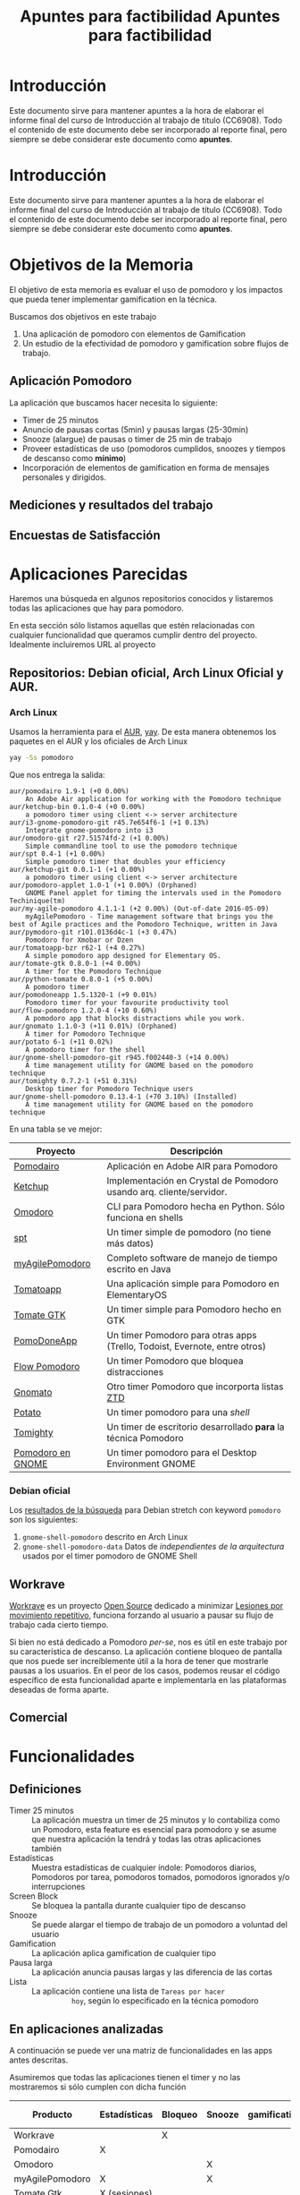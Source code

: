 #+TITLE: Apuntes para factibilidad


* Introducción

  Este documento sirve para mantener apuntes a la hora de elaborar el
  informe final del curso de Introducción al trabajo de título
  (CC6908). Todo el contenido de este documento debe ser incorporado
  al reporte final, pero siempre se debe considerar este documento
  como *apuntes*.
  #+TITLE: Apuntes para factibilidad


* Introducción

  Este documento sirve para mantener apuntes a la hora de elaborar el informe final del curso de Introducción al trabajo de título (CC6908). Todo el contenido de este documento debe ser incorporado al reporte final, pero siempre se debe considerar este documento como *apuntes*.

* Objetivos de la Memoria

El objetivo de esta memoria es evaluar el uso de pomodoro y los
impactos que pueda tener implementar gamification en la técnica.

Buscamos dos objetivos en este trabajo

1. Una aplicación de pomodoro con elementos de Gamification
2. Un estudio de la efectividad de pomodoro y gamification sobre flujos de trabajo.

** Aplicación Pomodoro

La aplicación que buscamos hacer necesita lo siguiente:

- Timer de 25 minutos
- Anuncio de pausas cortas (5min) y pausas largas (25-30min)
- Snooze (alargue) de pausas o timer de 25 min de trabajo
- Proveer estadísticas de uso (pomodoros cumplidos, snoozes y tiempos de descanso como *mínimo*)
- Incorporación de elementos de gamification en forma de mensajes personales y dirigidos.

** Mediciones y resultados del trabajo



** Encuestas de Satisfacción

* Aplicaciones Parecidas

Haremos una búsqueda en algunos repositorios conocidos y listaremos
todas las aplicaciones que hay para pomodoro.

En esta sección sólo listamos aquellas que estén relacionadas con
cualquier funcionalidad que queramos cumplir dentro del
proyecto. Idealmente incluiremos URL al proyecto

** Repositorios: Debian oficial, Arch Linux Oficial y AUR.

*** Arch Linux

 Usamos la herramienta para el [[https://aur.archlinux.org/][AUR]], [[https://github.com/Jguer/yay][yay]]. De esta manera obtenemos los
 paquetes en el AUR y los oficiales de Arch Linux

 #+BEGIN_SRC sh
 yay -Ss pomodoro
 #+END_SRC

 Que nos entrega la salida:

 #+BEGIN_EXAMPLE
 aur/pomodairo 1.9-1 (+0 0.00%)
     An Adobe Air application for working with the Pomodoro technique
 aur/ketchup-bin 0.1.0-4 (+0 0.00%)
     a pomodoro timer using client <-> server architecture
 aur/i3-gnome-pomodoro-git r45.7e654f6-1 (+1 0.13%)
     Integrate gnome-pomodoro into i3
 aur/omodoro-git r27.51574fd-2 (+1 0.00%)
     Simple commandline tool to use the pomodoro technique
 aur/spt 0.4-1 (+1 0.00%)
     Simple pomodoro timer that doubles your efficiency
 aur/ketchup-git 0.0.1-1 (+1 0.00%)
     a pomodoro timer using client <-> server architecture
 aur/pomodoro-applet 1.0-1 (+1 0.00%) (Orphaned)
     GNOME Panel applet for timing the intervals used in the Pomodoro Techinique(tm)
 aur/my-agile-pomodoro 4.1.1-1 (+2 0.00%) (Out-of-date 2016-05-09)
     myAgilePomodoro - Time management software that brings you the best of Agile practices and the Pomodoro Technique, written in Java
 aur/pymodoro-git r101.0136d4c-1 (+3 0.47%)
     Pomodoro for Xmobar or Dzen
 aur/tomatoapp-bzr r62-1 (+4 0.27%)
     A simple pomodoro app designed for Elementary OS.
 aur/tomate-gtk 0.8.0-1 (+4 0.00%)
     A timer for the Pomodoro Technique
 aur/python-tomate 0.8.0-1 (+5 0.00%)
     A pomodoro timer
 aur/pomodoneapp 1.5.1320-1 (+9 0.01%)
     Pomodoro timer for your favourite productivity tool
 aur/flow-pomodoro 1.2.0-4 (+10 0.60%)
     A pomodoro app that blocks distractions while you work.
 aur/gnomato 1.1.0-3 (+11 0.01%) (Orphaned)
     A timer for Pomodoro Technique
 aur/potato 6-1 (+11 0.02%)
     A pomodoro timer for the shell
 aur/gnome-shell-pomodoro-git r945.f002440-3 (+14 0.00%)
     A time management utility for GNOME based on the pomodoro technique
 aur/tomighty 0.7.2-1 (+51 0.31%)
     Desktop timer for Pomodoro Technique users
 aur/gnome-shell-pomodoro 0.13.4-1 (+70 3.10%) (Installed)
     A time management utility for GNOME based on the pomodoro technique
 #+END_EXAMPLE

 En una tabla se ve mejor:

 |-------------------+----------------------------------------------------------------------------|
 | Proyecto          | Descripción                                                                |
 |-------------------+----------------------------------------------------------------------------|
 | [[https://code.google.com/archive/p/pomodairo/][Pomodairo]]         | Aplicación en Adobe AIR para Pomodoro                                      |
 | [[https://github.com/jreinert/ketchup][Ketchup]]           | Implementación en Crystal de Pomodoro usando arq. cliente/servidor.        |
 | [[https://github.com/okraits/omodoro][Omodoro]]           | CLI para Pomodoro hecha en Python. Sólo funciona en shells                 |
 | [[https://github.com/pickfire/spt][spt]]               | Un timer simple de pomodoro (no tiene más datos)                           |
 | [[https://sourceforge.net/projects/mypomodoro/][myAgilePomodoro]]   | Completo software de manejo de tiempo escrito en Java                      |
 | [[https://github.com/luizaugustomm/tomato][Tomatoapp]]         | Una aplicación simple para Pomodoro en ElementaryOS                        |
 | [[https://github.com/eliostvs/tomate-gtk][Tomate GTK]]        | Un timer simple para Pomodoro hecho en GTK                                 |
 | [[https://pomodoneapp.com/][PomoDoneApp]]       | Un timer Pomodoro para otras apps (Trello, Todoist, Evernote, entre otros) |
 | [[https://github.com/iamsergio/flow-pomodoro][Flow Pomodoro]]     | Un timer Pomodoro que bloquea distracciones                                |
 | [[https://github.com/diegorubin/gnomato][Gnomato]]           | Otro timer Pomodoro que incorporta listas [[https://zenhabits.net/zen-to-done-ztd-the-ultimate-simple-productivity-system/][ZTD]]                              |
 | [[https://github.com/Bladtman242/potato][Potato]]            | Un timer pomodoro para una /shell/                                         |
 | [[http://tomighty.org/][Tomighty]]          | Un timer de escritorio desarrollado *para* la técnica Pomodoro             |
 | [[http://gnomepomodoro.org/][Pomodoro en GNOME]] | Un timer pomodoro para el Desktop Environment GNOME                        |
 |-------------------+----------------------------------------------------------------------------|



*** Debian oficial

Los [[https://packages.debian.org/search?keywords=pomodoro&searchon=names&suite=stretch&section=all][resultados de la búsqueda]] para Debian stretch con keyword =pomodoro= son los siguientes:

1. =gnome-shell-pomodoro= descrito en Arch Linux
2. =gnome-shell-pomodoro-data= Datos de /independientes de la arquitectura/ usados por el timer pomodoro de GNOME Shell

** Workrave

[[http://www.workrave.org/][Workrave]] es un proyecto [[https://github.com/rcaelers/workrave][Open Source]] dedicado a minimizar [[https://es.wikipedia.org/wiki/Movimientos_repetitivos][Lesiones por
movimiento repetitivo]], funciona forzando al usuario a pausar su flujo
de trabajo cada cierto tiempo.

Si bien no está dedicado a Pomodoro /per-se/, nos es útil en este
trabajo por su característica de descanso. La aplicación contiene
bloqueo de pantalla que nos puede ser increíblemente útil a la hora de
tener que mostrarle pausas a los usuarios. En el peor de los casos,
podemos reusar el código específico de esta funcionalidad aparte e
implementarla en las plataformas deseadas de forma aparte.

** Comercial



* Funcionalidades

** Definiciones
   - Timer 25 minutos :: La aplicación muestra un timer de 25 minutos
        y lo contabiliza como un Pomodoro, esta feature es esencial
        para pomodoro y se asume que nuestra aplicación la tendrá y
        todas las otras aplicaciones también
   - Estadísticas :: Muestra estadísticas de cualquier índole:
                     Pomodoros diarios, Pomodoros por tarea, pomodoros
                     tomados, pomodoros ignorados y/o interrupciones
   - Screen Block :: Se bloquea la pantalla durante cualquier tipo de
                     descanso
   - Snooze :: Se puede alargar el tiempo de trabajo de un pomodoro a
               voluntad del usuario
   - Gamification :: La aplicación aplica gamification de cualquier
                     tipo
   - Pausa larga :: La aplicación anuncia pausas largas y las
                    diferencia de las cortas
   - Lista :: La aplicación contiene una lista de =Tareas por hacer
              hoy=, según lo especificado en la técnica pomodoro

** En aplicaciones analizadas
  A continuación se puede ver una matriz de funcionalidades en las
  apps antes descritas.

  Asumiremos que todas las aplicaciones tienen el timer y no las
  mostraremos si sólo cumplen con dicha función

| Producto        | Estadísticas | Bloqueo | Snooze | gamification | Pausa larga | Lista    |
|-----------------+--------------+---------+--------+--------------+-------------+----------|
| Workrave        |              | X       |        |              |             |          |
| Pomodairo       | X            |         |        |              |             | X        |
| Omodoro         |              |         | X      |              | X           |          |
| myAgilePomodoro | X            |         | X      |              | X           | X        |
| Tomate Gtk      | X (sesiones) |         |        |              |             | X        |
| PomoDoneApp     | X (apps)     |         |        |              |             | X (apps) |
| Gnomato         |              |         |        |              | X           | X        |
| Tomighty        | X (sesiones) |         | X      |              | X           |          |
| Ext. GNOME      | X            | X (GDM) | X      |              | X           |          |

** Deseos en la aplicación
|   Prototipo | Timer por el dia | Screen Block | ... |
|-------------+------------------+--------------+-----|
|           1 |                  |              |     |
|           2 |                  |              |     |
|           3 |                  |              |     |
| Extension A |                  |              |     |
|           B |                  |              |     |
* Recursos
** Biblografia
*** Pomodoro

    [[https://francescocirillo.com/products/the-pomodoro-technique][Artículo
    original]] por Franceso Cirillo.

*** Flow
*** Gamification
** Open Source pomodoro
** Bibliotecas gráficas

   Tenemos variadas:
*** Móviles
**** iOS

     1. [[https://developer.apple.com/swift/][Swift]], nativo para iOS
**** Android

     1. [[https://developer.android.com/training/basics/firstapp/][Android Studio]]? Parece que es la forma de hacer aplicaciones móviles nativas
**** Multiplataforma

     1. [[https://facebook.github.io/react-native/][React Native]], framework multiplataforma basado en =React= y =Javascript=
*** Escritorio

    No caeremos en el juego de tratar de buscar nada multiplataforma
    por la multiplicidad de opciones que existen en cada caso

    1. [[https://www.qt.io/][Qt]], Framework multiplataforma para =C++=
    2. [[https://electronjs.org/][Electron]], Framework multiplataforma para apps =Javascript=

** Codigo para tocar sonido / video

*** Javascript
    1. [[https://www.npmjs.com/package/audio5][Audio5js]]
    2. [[https://howlerjs.com/][howler.js]]


*** C++

    1. [[http://www.portaudio.com/][PortAudio]]
    2. Quedan más.. subcódigos VLC/Lollypop/Banshee/Amarok/etc..

** Protocolos para recibir / intercambiar archivos

*** Manualmente

    Simplemente tocar archivos desde un directorio

*** En la Nube

    1. [[https://www.dropbox.com/][Dropbox]]
    2. WebDAV ([[https://nextcloud.com/][NextCloud, ownCloud, etc...]])
    3. iCloud
    4. Google Drive

*** Compartir desde otras apps.
    1. Telegram
    2. Whatsapp
    3. Email
    4. Notas de voz Android/iOS/macOS/GNOME/KDE

** Encuestas de satisfaccion / eficiencia

* Timeline
    - Junio:
      - [2018-06-26 mar] Lista de aplicaciones similares o relacionadas en repositorios (e.g. Debian, arch, etc..)
      - [2018-06-26 Tue 12:00-12:30] Reunión semanal con Jeremy
    - Julio:
      - [2018-07-03 Tue]
      - [2018-07-05 Thu]-[2018-07-24 Tue] Viaje Jeremy
    - Diciembre
      - [2018-12-28 vie] Actualizar documentación del proyecto en git.
